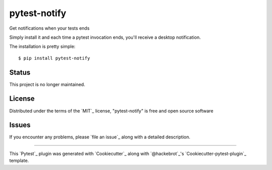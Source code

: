 =============
pytest-notify
=============

.. image:: https://travis-ci.org/Shir0kamii/pytest-notify.svg?branch=master
    :target: https://travis-ci.org/Shir0kamii/pytest-notify
    :alt: See Build Status on Travis CI

Get notifications when your tests ends

Simply install it and each time a pytest invocation ends, you'll receive a
desktop notification.

The installation is pretty simple::

    $ pip install pytest-notify

Status
------

This project is no longer maintained.


License
-------

Distributed under the terms of the `MIT`_ license, "pytest-notify" is free and open source software


Issues
------

If you encounter any problems, please `file an issue`_ along with a detailed description.

----

This `Pytest`_ plugin was generated with `Cookiecutter`_ along with `@hackebrot`_'s `Cookiecutter-pytest-plugin`_ template.
